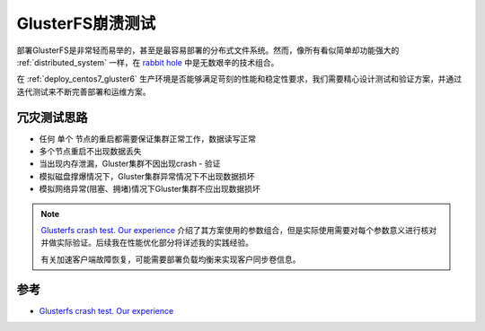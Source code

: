 .. _glusterfs_crash_test:

====================
GlusterFS崩溃测试
====================

部署GlusterFS是非常轻而易举的，甚至是最容易部署的分布式文件系统。然而，像所有看似简单却功能强大的 :ref:`distributed_system` 一样，在 `rabbit hole <https://www.zhihu.com/question/268877435>`_ 中是无数艰辛的技术组合。

在 :ref:`deploy_centos7_gluster6` 生产环境是否能够满足苛刻的性能和稳定性要求，我们需要精心设计测试和验证方案，并通过迭代测试来不断完善部署和运维方案。

冗灾测试思路
===============

- 任何 ``单个`` 节点的重启都需要保证集群正常工作，数据读写正常
- 多个节点重启不出现数据丢失
- 当出现内存泄漏，Gluster集群不因出现crash - 验证
- 模拟磁盘撑爆情况下，Gluster集群异常情况下不出现数据损坏
- 模拟网络异常(阻塞、拥堵)情况下Gluster集群不应出现数据损坏

.. note::

   `Glusterfs crash test. Our experience <https://cloud.croc.ru/en/blog/stay-tuned/glusterfs-crash-test-our-experience/>`_ 介绍了其方案使用的参数组合，但是实际使用需要对每个参数意义进行核对并做实际验证。后续我在性能优化部分将详述我的实践经验。

   有关加速客户端故障恢复，可能需要部署负载均衡来实现客户同步卷信息。


参考
======

- `Glusterfs crash test. Our experience <https://cloud.croc.ru/en/blog/stay-tuned/glusterfs-crash-test-our-experience/>`_

